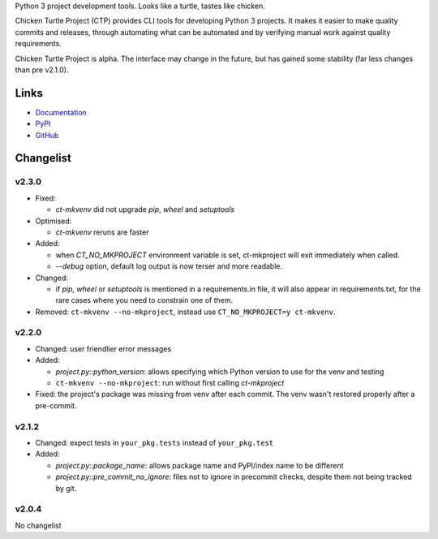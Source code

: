 Python 3 project development tools. Looks like a turtle, tastes like chicken.

Chicken Turtle Project (CTP) provides CLI tools for developing Python 3 projects.
It makes it easier to make quality commits and releases, through automating
what can be automated and by verifying manual work against quality requirements. 

Chicken Turtle Project is alpha. The interface may change in the future, but
has gained some stability (far less changes than pre v2.1.0).


Links
=====

- `Documentation <http://pythonhosted.org/chicken_turtle_project/>`_
- `PyPI <https://pypi.python.org/pypi/chicken_turtle_project/>`_
- `GitHub <https://github.com/timdiels/chicken_turtle_project/>`_


Changelist
==========

v2.3.0
------

- Fixed:

  - `ct-mkvenv` did not upgrade `pip`, `wheel` and `setuptools`

- Optimised:

  - `ct-mkvenv` reruns are faster

- Added: 
  
  - when `CT_NO_MKPROJECT` environment variable is set, ct-mkproject will
    exit immediately when called.

  - `--debug` option, default log output is now terser and more readable.

- Changed: 

  - if `pip`, `wheel` or `setuptools` is mentioned in a requirements.in file,
    it will also appear in requirements.txt, for the rare cases where you need
    to constrain one of them.

- Removed: ``ct-mkvenv --no-mkproject``, instead use
  ``CT_NO_MKPROJECT=y ct-mkvenv``.

v2.2.0
------

- Changed: user friendlier error messages
- Added:

  - `project.py::python_version`\ : allows specifying which Python version to use
    for the venv and testing
  - ``ct-mkvenv --no-mkproject``: run without first calling `ct-mkproject`
  
- Fixed: the project's package was missing from venv after each commit. The
  venv wasn't restored properly after a pre-commit.  


v2.1.2
------

- Changed: expect tests in ``your_pkg.tests`` instead of ``your_pkg.test``
- Added:

  - `project.py::package_name`\ : allows package name and PyPI/index name to be different 
  - `project.py::pre_commit_no_ignore`\ : files not to ignore in precommit checks,
    despite them not being tracked by git. 

v2.0.4
------
No changelist

